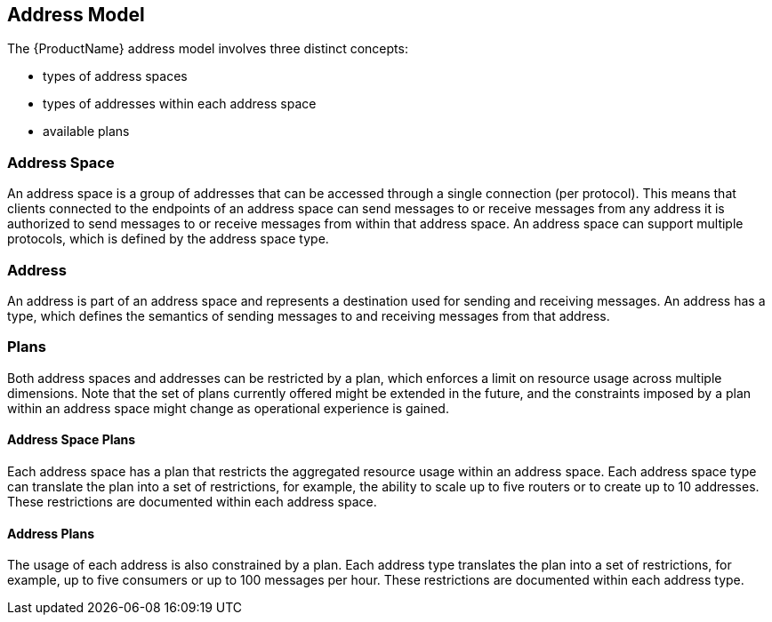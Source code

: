 [[address_model]]

== Address Model

The {ProductName} address model involves three distinct concepts:

* types of address spaces
* types of addresses within each address space
* available plans

=== Address Space
An address space is a group of addresses that can be accessed through a single connection (per protocol). This means that clients connected to the endpoints of an address space can send messages to or receive messages from any address it is authorized to send messages to or receive messages from within that address space. An address space can support multiple protocols, which is defined by the address space type.

=== Address
// address.name.shortDescription:Type an address name
// address.name.longDescription:The <b>address name</b> is a unique string that specifies where messages can be sent and received.
// address.name.external:{OnlineBookURL}
An address is part of an address space and represents a destination used for sending and receiving messages. An address has a type, which defines the semantics of sending messages to and receiving messages from that address.

=== Plans
Both address spaces and addresses can be restricted by a plan, which enforces a limit on resource usage across multiple dimensions. Note that the set of plans currently offered might be extended in the future, and the constraints imposed by a plan within an address space might change as operational experience is gained.

==== Address Space Plans
Each address space has a plan that restricts the aggregated resource usage within an address space. Each address space type can translate the plan into a set of restrictions, for example, the ability to scale up to five routers or to create up to 10 addresses. These restrictions are documented within each address space.

==== Address Plans
The usage of each address is also constrained by a plan. Each address type translates the plan into a set of restrictions, for example, up to five consumers or up to 100 messages per hour. These restrictions are documented within each address type.
